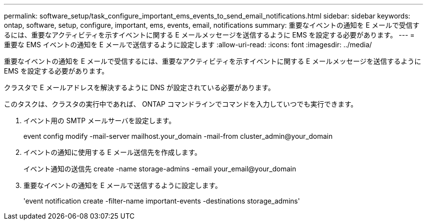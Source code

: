 ---
permalink: software_setup/task_configure_important_ems_events_to_send_email_notifications.html 
sidebar: sidebar 
keywords: ontap, software, setup, configure, important, ems, events, email, notifications 
summary: 重要なイベントの通知を E メールで受信するには、重要なアクティビティを示すイベントに関する E メールメッセージを送信するように EMS を設定する必要があります。 
---
= 重要な EMS イベントの通知を E メールで送信するように設定します
:allow-uri-read: 
:icons: font
:imagesdir: ../media/


[role="lead"]
重要なイベントの通知を E メールで受信するには、重要なアクティビティを示すイベントに関する E メールメッセージを送信するように EMS を設定する必要があります。

クラスタで E メールアドレスを解決するように DNS が設定されている必要があります。

このタスクは、クラスタの実行中であれば、 ONTAP コマンドラインでコマンドを入力していつでも実行できます。

. イベント用の SMTP メールサーバを設定します。
+
event config modify -mail-server mailhost.your_domain -mail-from cluster_admin@your_domain

. イベントの通知に使用する E メール送信先を作成します。
+
イベント通知の送信先 create -name storage-admins -email your_email@your_domain

. 重要なイベントの通知を E メールで送信するように設定します。
+
'event notification create -filter-name important-events -destinations storage_admins'



